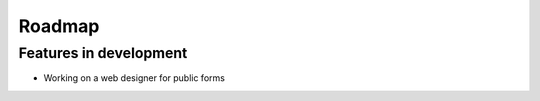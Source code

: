 Roadmap
=======================================================

Features in development
-------------------------------------------------------
- Working on a web designer for public forms
